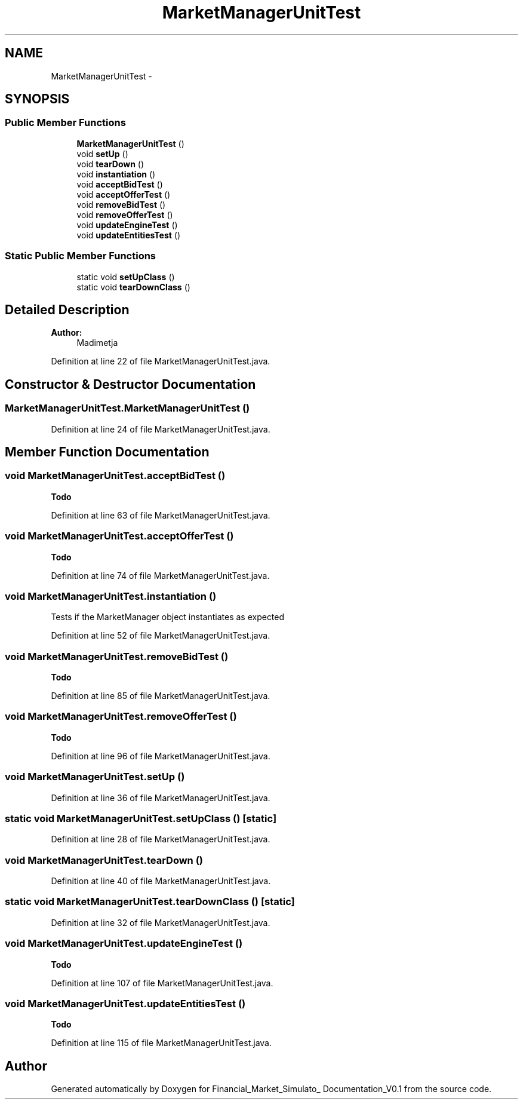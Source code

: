 .TH "MarketManagerUnitTest" 3 "Fri Jun 27 2014" "Financial_Market_Simulato_ Documentation_V0.1" \" -*- nroff -*-
.ad l
.nh
.SH NAME
MarketManagerUnitTest \- 
.SH SYNOPSIS
.br
.PP
.SS "Public Member Functions"

.in +1c
.ti -1c
.RI "\fBMarketManagerUnitTest\fP ()"
.br
.ti -1c
.RI "void \fBsetUp\fP ()"
.br
.ti -1c
.RI "void \fBtearDown\fP ()"
.br
.ti -1c
.RI "void \fBinstantiation\fP ()"
.br
.ti -1c
.RI "void \fBacceptBidTest\fP ()"
.br
.ti -1c
.RI "void \fBacceptOfferTest\fP ()"
.br
.ti -1c
.RI "void \fBremoveBidTest\fP ()"
.br
.ti -1c
.RI "void \fBremoveOfferTest\fP ()"
.br
.ti -1c
.RI "void \fBupdateEngineTest\fP ()"
.br
.ti -1c
.RI "void \fBupdateEntitiesTest\fP ()"
.br
.in -1c
.SS "Static Public Member Functions"

.in +1c
.ti -1c
.RI "static void \fBsetUpClass\fP ()"
.br
.ti -1c
.RI "static void \fBtearDownClass\fP ()"
.br
.in -1c
.SH "Detailed Description"
.PP 

.PP
\fBAuthor:\fP
.RS 4
Madimetja 
.RE
.PP

.PP
Definition at line 22 of file MarketManagerUnitTest\&.java\&.
.SH "Constructor & Destructor Documentation"
.PP 
.SS "MarketManagerUnitTest\&.MarketManagerUnitTest ()"

.PP
Definition at line 24 of file MarketManagerUnitTest\&.java\&.
.SH "Member Function Documentation"
.PP 
.SS "void MarketManagerUnitTest\&.acceptBidTest ()"

.PP
\fBTodo\fP
.RS 4

.RE
.PP

.PP
Definition at line 63 of file MarketManagerUnitTest\&.java\&.
.SS "void MarketManagerUnitTest\&.acceptOfferTest ()"

.PP
\fBTodo\fP
.RS 4

.RE
.PP

.PP
Definition at line 74 of file MarketManagerUnitTest\&.java\&.
.SS "void MarketManagerUnitTest\&.instantiation ()"
Tests if the MarketManager object instantiates as expected 
.PP
Definition at line 52 of file MarketManagerUnitTest\&.java\&.
.SS "void MarketManagerUnitTest\&.removeBidTest ()"

.PP
\fBTodo\fP
.RS 4

.RE
.PP

.PP
Definition at line 85 of file MarketManagerUnitTest\&.java\&.
.SS "void MarketManagerUnitTest\&.removeOfferTest ()"

.PP
\fBTodo\fP
.RS 4

.RE
.PP

.PP
Definition at line 96 of file MarketManagerUnitTest\&.java\&.
.SS "void MarketManagerUnitTest\&.setUp ()"

.PP
Definition at line 36 of file MarketManagerUnitTest\&.java\&.
.SS "static void MarketManagerUnitTest\&.setUpClass ()\fC [static]\fP"

.PP
Definition at line 28 of file MarketManagerUnitTest\&.java\&.
.SS "void MarketManagerUnitTest\&.tearDown ()"

.PP
Definition at line 40 of file MarketManagerUnitTest\&.java\&.
.SS "static void MarketManagerUnitTest\&.tearDownClass ()\fC [static]\fP"

.PP
Definition at line 32 of file MarketManagerUnitTest\&.java\&.
.SS "void MarketManagerUnitTest\&.updateEngineTest ()"

.PP
\fBTodo\fP
.RS 4

.RE
.PP

.PP
Definition at line 107 of file MarketManagerUnitTest\&.java\&.
.SS "void MarketManagerUnitTest\&.updateEntitiesTest ()"

.PP
\fBTodo\fP
.RS 4

.RE
.PP

.PP
Definition at line 115 of file MarketManagerUnitTest\&.java\&.

.SH "Author"
.PP 
Generated automatically by Doxygen for Financial_Market_Simulato_ Documentation_V0\&.1 from the source code\&.
